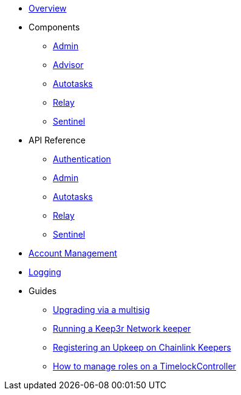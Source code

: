 * xref:index.adoc[Overview]

* Components
** xref:admin.adoc[Admin]
** xref:advisor.adoc[Advisor]
** xref:autotasks.adoc[Autotasks]
** xref:relay.adoc[Relay]
** xref:sentinel.adoc[Sentinel]

* API Reference
** xref:api-auth.adoc[Authentication]
** xref:admin-api-reference.adoc[Admin]
** xref:autotasks-api-reference.adoc[Autotasks]
** xref:relay-api-reference.adoc[Relay]
** xref:sentinel-api-reference.adoc[Sentinel]

* xref:account-management.adoc[Account Management]
* xref:logging.adoc[Logging]

* Guides
** xref:guide-upgrades.adoc[Upgrading via a multisig]
** xref:guide-keep3r.adoc[Running a Keep3r Network keeper]
** xref:guide-chainlink.adoc[Registering an Upkeep on Chainlink Keepers]
** xref:guide-timelock-roles.adoc[How to manage roles on a TimelockController]